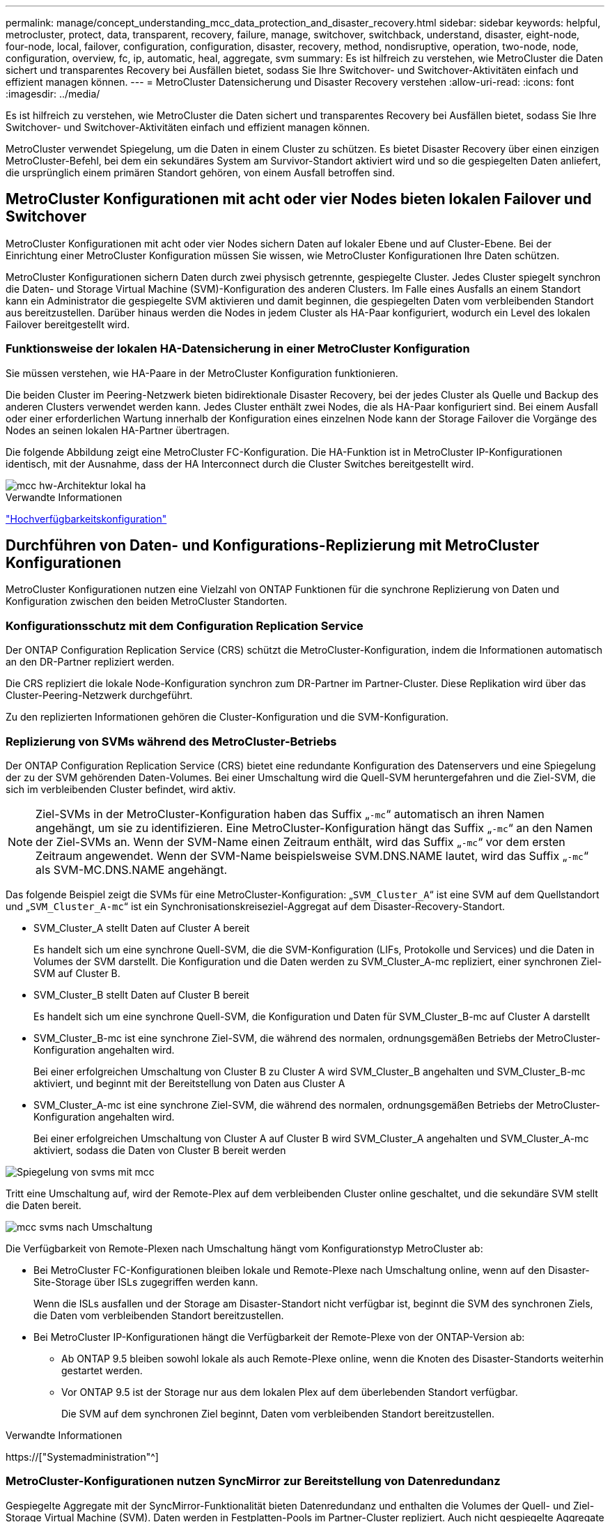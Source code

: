---
permalink: manage/concept_understanding_mcc_data_protection_and_disaster_recovery.html 
sidebar: sidebar 
keywords: helpful, metrocluster, protect, data, transparent, recovery, failure, manage, switchover, switchback, understand, disaster, eight-node, four-node, local, failover, configuration, configuration, disaster, recovery, method, nondisruptive, operation, two-node, node, configuration, overview, fc, ip, automatic, heal, aggregate, svm 
summary: Es ist hilfreich zu verstehen, wie MetroCluster die Daten sichert und transparentes Recovery bei Ausfällen bietet, sodass Sie Ihre Switchover- und Switchover-Aktivitäten einfach und effizient managen können. 
---
= MetroCluster Datensicherung und Disaster Recovery verstehen
:allow-uri-read: 
:icons: font
:imagesdir: ../media/


[role="lead"]
Es ist hilfreich zu verstehen, wie MetroCluster die Daten sichert und transparentes Recovery bei Ausfällen bietet, sodass Sie Ihre Switchover- und Switchover-Aktivitäten einfach und effizient managen können.

MetroCluster verwendet Spiegelung, um die Daten in einem Cluster zu schützen. Es bietet Disaster Recovery über einen einzigen MetroCluster-Befehl, bei dem ein sekundäres System am Survivor-Standort aktiviert wird und so die gespiegelten Daten anliefert, die ursprünglich einem primären Standort gehören, von einem Ausfall betroffen sind.



== MetroCluster Konfigurationen mit acht oder vier Nodes bieten lokalen Failover und Switchover

MetroCluster Konfigurationen mit acht oder vier Nodes sichern Daten auf lokaler Ebene und auf Cluster-Ebene. Bei der Einrichtung einer MetroCluster Konfiguration müssen Sie wissen, wie MetroCluster Konfigurationen Ihre Daten schützen.

MetroCluster Konfigurationen sichern Daten durch zwei physisch getrennte, gespiegelte Cluster. Jedes Cluster spiegelt synchron die Daten- und Storage Virtual Machine (SVM)-Konfiguration des anderen Clusters. Im Falle eines Ausfalls an einem Standort kann ein Administrator die gespiegelte SVM aktivieren und damit beginnen, die gespiegelten Daten vom verbleibenden Standort aus bereitzustellen. Darüber hinaus werden die Nodes in jedem Cluster als HA-Paar konfiguriert, wodurch ein Level des lokalen Failover bereitgestellt wird.



=== Funktionsweise der lokalen HA-Datensicherung in einer MetroCluster Konfiguration

Sie müssen verstehen, wie HA-Paare in der MetroCluster Konfiguration funktionieren.

Die beiden Cluster im Peering-Netzwerk bieten bidirektionale Disaster Recovery, bei der jedes Cluster als Quelle und Backup des anderen Clusters verwendet werden kann. Jedes Cluster enthält zwei Nodes, die als HA-Paar konfiguriert sind. Bei einem Ausfall oder einer erforderlichen Wartung innerhalb der Konfiguration eines einzelnen Node kann der Storage Failover die Vorgänge des Nodes an seinen lokalen HA-Partner übertragen.

Die folgende Abbildung zeigt eine MetroCluster FC-Konfiguration. Die HA-Funktion ist in MetroCluster IP-Konfigurationen identisch, mit der Ausnahme, dass der HA Interconnect durch die Cluster Switches bereitgestellt wird.

image::../media/mcc_hw_architecture_local_ha.gif[mcc hw-Architektur lokal ha]

.Verwandte Informationen
link:https://docs.netapp.com/us-en/ontap/high-availability/index.html["Hochverfügbarkeitskonfiguration"^]



== Durchführen von Daten- und Konfigurations-Replizierung mit MetroCluster Konfigurationen

MetroCluster Konfigurationen nutzen eine Vielzahl von ONTAP Funktionen für die synchrone Replizierung von Daten und Konfiguration zwischen den beiden MetroCluster Standorten.



=== Konfigurationsschutz mit dem Configuration Replication Service

Der ONTAP Configuration Replication Service (CRS) schützt die MetroCluster-Konfiguration, indem die Informationen automatisch an den DR-Partner repliziert werden.

Die CRS repliziert die lokale Node-Konfiguration synchron zum DR-Partner im Partner-Cluster. Diese Replikation wird über das Cluster-Peering-Netzwerk durchgeführt.

Zu den replizierten Informationen gehören die Cluster-Konfiguration und die SVM-Konfiguration.



=== Replizierung von SVMs während des MetroCluster-Betriebs

Der ONTAP Configuration Replication Service (CRS) bietet eine redundante Konfiguration des Datenservers und eine Spiegelung der zu der SVM gehörenden Daten-Volumes. Bei einer Umschaltung wird die Quell-SVM heruntergefahren und die Ziel-SVM, die sich im verbleibenden Cluster befindet, wird aktiv.


NOTE: Ziel-SVMs in der MetroCluster-Konfiguration haben das Suffix „`-mc`“ automatisch an ihren Namen angehängt, um sie zu identifizieren. Eine MetroCluster-Konfiguration hängt das Suffix „`-mc`“ an den Namen der Ziel-SVMs an. Wenn der SVM-Name einen Zeitraum enthält, wird das Suffix „`-mc`“ vor dem ersten Zeitraum angewendet. Wenn der SVM-Name beispielsweise SVM.DNS.NAME lautet, wird das Suffix „`-mc`“ als SVM-MC.DNS.NAME angehängt.

Das folgende Beispiel zeigt die SVMs für eine MetroCluster-Konfiguration: „`SVM_Cluster_A`“ ist eine SVM auf dem Quellstandort und „`SVM_Cluster_A-mc`“ ist ein Synchronisationskreiseziel-Aggregat auf dem Disaster-Recovery-Standort.

* SVM_Cluster_A stellt Daten auf Cluster A bereit
+
Es handelt sich um eine synchrone Quell-SVM, die die SVM-Konfiguration (LIFs, Protokolle und Services) und die Daten in Volumes der SVM darstellt. Die Konfiguration und die Daten werden zu SVM_Cluster_A-mc repliziert, einer synchronen Ziel-SVM auf Cluster B.

* SVM_Cluster_B stellt Daten auf Cluster B bereit
+
Es handelt sich um eine synchrone Quell-SVM, die Konfiguration und Daten für SVM_Cluster_B-mc auf Cluster A darstellt

* SVM_Cluster_B-mc ist eine synchrone Ziel-SVM, die während des normalen, ordnungsgemäßen Betriebs der MetroCluster-Konfiguration angehalten wird.
+
Bei einer erfolgreichen Umschaltung von Cluster B zu Cluster A wird SVM_Cluster_B angehalten und SVM_Cluster_B-mc aktiviert, und beginnt mit der Bereitstellung von Daten aus Cluster A

* SVM_Cluster_A-mc ist eine synchrone Ziel-SVM, die während des normalen, ordnungsgemäßen Betriebs der MetroCluster-Konfiguration angehalten wird.
+
Bei einer erfolgreichen Umschaltung von Cluster A auf Cluster B wird SVM_Cluster_A angehalten und SVM_Cluster_A-mc aktiviert, sodass die Daten von Cluster B bereit werden



image::../media/mcc_mirroring_of_svms.gif[Spiegelung von svms mit mcc]

Tritt eine Umschaltung auf, wird der Remote-Plex auf dem verbleibenden Cluster online geschaltet, und die sekundäre SVM stellt die Daten bereit.

image::../media/mcc_svms_after_switchover.gif[mcc svms nach Umschaltung]

Die Verfügbarkeit von Remote-Plexen nach Umschaltung hängt vom Konfigurationstyp MetroCluster ab:

* Bei MetroCluster FC-Konfigurationen bleiben lokale und Remote-Plexe nach Umschaltung online, wenn auf den Disaster-Site-Storage über ISLs zugegriffen werden kann.
+
Wenn die ISLs ausfallen und der Storage am Disaster-Standort nicht verfügbar ist, beginnt die SVM des synchronen Ziels, die Daten vom verbleibenden Standort bereitzustellen.

* Bei MetroCluster IP-Konfigurationen hängt die Verfügbarkeit der Remote-Plexe von der ONTAP-Version ab:
+
** Ab ONTAP 9.5 bleiben sowohl lokale als auch Remote-Plexe online, wenn die Knoten des Disaster-Standorts weiterhin gestartet werden.
** Vor ONTAP 9.5 ist der Storage nur aus dem lokalen Plex auf dem überlebenden Standort verfügbar.
+
Die SVM auf dem synchronen Ziel beginnt, Daten vom verbleibenden Standort bereitzustellen.





.Verwandte Informationen
https://["Systemadministration"^]



=== MetroCluster-Konfigurationen nutzen SyncMirror zur Bereitstellung von Datenredundanz

Gespiegelte Aggregate mit der SyncMirror-Funktionalität bieten Datenredundanz und enthalten die Volumes der Quell- und Ziel-Storage Virtual Machine (SVM). Daten werden in Festplatten-Pools im Partner-Cluster repliziert. Auch nicht gespiegelte Aggregate werden unterstützt.

In der folgenden Tabelle ist der Status (online oder offline) eines nicht gespiegelten Aggregats nach einer Umschaltung dargestellt:

|===


| Art der Umschaltung | Status 


 a| 
Ausgehandelte Umschaltung (NSO)
 a| 
Online



 a| 
Automatische ungeplante Umschaltung (AUSO)
 a| 
Online



 a| 
Ungeplante Umschaltung (USO)
 a| 
* Wenn kein Speicher verfügbar ist: Offline
* Wenn Speicher verfügbar ist: Online


|===

NOTE: Wenn sich das nicht gespiegelte Aggregat nach einer Umschaltung auf den DR-Partnerknoten befindet und ein Inter-Switch-Link-Ausfall (ISL) auftritt, kann ein lokaler Node ausfallen.

Die folgende Abbildung zeigt, wie Disk Pools zwischen den Partner-Clustern gespiegelt werden. Daten auf lokalen Plexen (in Pool0) werden auf Remote-Plexe (in Pool1) repliziert.


IMPORTANT: Bei Verwendung von hybriden Aggregaten kann es zu einer Performance-Verschlechterung kommen, nachdem ein SyncMirror Plex fehlgeschlagen ist. Dabei ist die SSD-Schicht (Solid State Disk) gefüllt.

image::../media/mcc_mirroring_of_pools.gif[mcc Spiegelung von Pools]



=== Funktionsweise von NVRAM- oder NVMEM-Cache-Spiegelung und Dynamic Mirroring in MetroCluster Konfigurationen

Der nicht-flüchtige Speicher (NVRAM oder NVMEM, je nach Plattformmodell) in den Storage Controllern wird sowohl lokal bei einem lokalen HA-Partner als auch am Remote-Standort zu einem DR-Partner (Remote Disaster Recovery) am Partnerstandort gespiegelt. Bei einem lokalen Failover oder einer Umschaltung können Daten aus diesem nicht-flüchtigen Cache beibehalten.

In einem HA-Paar, das nicht Teil einer MetroCluster Konfiguration ist, behält jeder Storage Controller zwei nicht-flüchtige Cache-Partitionen bei: Eine für sich und eine für seinen HA-Partner.

Der nicht-flüchtige Cache eines jeden Storage-Controllers ist in eine MetroCluster-Konfiguration mit vier Nodes unterteilt. In einer MetroCluster-Konfiguration mit zwei Nodes werden die HA-Partnerpartition und die DR-Zusatzpartition nicht verwendet, da die Storage Controller nicht als HA-Paar konfiguriert sind.

|===


2+| Nicht-flüchtige Caches für einen Storage Controller 


| In einer MetroCluster-Konfiguration | In einem nicht-MetroCluster HA-Paar 


 a| 
image:../media/mcc_nvram_quartering.gif[""]
 a| 
image:../media/mcc_nvram_split_in_non_mcc_ha_pair.gif[""]

|===
Die nicht-flüchtigen Caches speichern folgenden Inhalt:

* Die lokale Partition enthält Daten, die der Speicher-Controller noch nicht auf die Festplatte geschrieben hat.
* Die HA-Partnerpartition ist eine Kopie des lokalen Caches des HA-Partners des Storage Controllers.
+
In einer MetroCluster Konfiguration mit zwei Nodes gibt es keine HA-Partnerpartition, da die Storage Controller nicht als HA-Paar konfiguriert sind.

* Die DR-Partnerpartition enthält eine Kopie des lokalen Caches des DR-Partners des Storage Controllers.
+
Der DR-Partner ist ein Knoten im Partner-Cluster, der mit dem lokalen Knoten gepaart wird.

* Die zusätzliche DR-Partnerpartition enthält eine Kopie des lokalen Caches des DR-Hilfspartners des Storage-Controllers.
+
Der DR-Hilfspartner ist der HA-Partner des DR-Partners des lokalen Knotens. Dieser Cache ist erforderlich, wenn ein HA-Takeover vorliegt (entweder wenn die Konfiguration im normalen Betrieb oder nach einer MetroCluster-Umschaltung).

+
In einer MetroCluster Konfiguration mit zwei Nodes gibt es keine zusätzliche DR-Partnerpartition, da die Storage Controller nicht als HA-Paar konfiguriert sind.



Beispielsweise wird der lokale Cache eines Node (Node_A_1) sowohl lokal als auch Remote an den MetroCluster Standorten gespiegelt. Die folgende Abbildung zeigt, dass der lokale Cache von Node_A_1 für den HA-Partner (Node_A_2) und DR-Partner (Node_B_1) gespiegelt wird:

image::../media/mcc_nvram_mirroring_example.gif[Beispiel: mcc nvram Mirroring]



==== Dynamische Spiegelung im Falle einer lokalen HA-Übernahme

Wenn eine lokale HA-Übernahme in einer MetroCluster Konfiguration mit vier Nodes stattfindet, kann der übernnahmene Node nicht mehr als Spiegelung für seinen DR-Partner fungieren. Damit die DR-Spiegelung fortgesetzt werden kann, wechselt die Spiegelung automatisch zum DR-Hilfspartner. Nach erfolgreicher Rückgabe wird die Spiegelung automatisch an den DR-Partner zurückgeführt.

Beispiel: Node_B_1 schlägt fehl und wird von Node_B_2 übernommen. Der lokale Cache von Node_A_1 kann nicht mehr auf Node_B_1 gespiegelt werden. Die Spiegelung wechselt zum DR-Hilfspartner Node_B_2.

image::../media/mcc_nvram_mirroring_example_dynamic_dr_aux.gif[mcc nvram Mirroring Beispiel Dynamic dr AUX]



== Arten von Disaster- und Recovery-Methoden

Sie müssen mit verschiedenen Arten von Ausfällen und Katastrophen vertraut sein, damit Sie die MetroCluster Konfiguration entsprechend nutzen können.

* Single-Node-Ausfall
+
Eine einzelne Komponente im lokalen HA-Paar fällt aus.

+
In einer MetroCluster-Konfiguration mit vier Nodes kann dieser Ausfall je nach ausgefallener Komponente zu einer automatischen oder ausgehandelten Übernahme des beeinträchtigten Knotens führen. Datenwiederherstellung wird in beschrieben link:https://docs.netapp.com/us-en/ontap/high-availability/index.html["Paarverwaltung mit hoher Verfügbarkeit"^] .

+
In einer MetroCluster-Konfiguration mit zwei Nodes führt dieser Ausfall zu einer automatischen ungeplanten Umschaltung (AUSO).

* Site-weiter Controller-Ausfall
+
Alle Controller-Module werden an einem Standort aufgrund eines Stromausfalls, des Austauschs von Geräten oder eines Notfalls ausfallen. Normalerweise können MetroCluster-Konfigurationen Ausfälle und Ausfälle nicht unterscheiden. Witness-Software wie die MetroCluster Tiebreaker Software kann jedoch zwischen ihnen unterscheiden. Ein standortweiter Controller-Ausfall kann zu einem automatischen Switchover führen, wenn Inter-Switch Link (ISL)-Links und -Switches verfügbar sind und der Storage zugänglich ist.

+
link:https://docs.netapp.com/us-en/ontap/high-availability/index.html["Paarverwaltung mit hoher Verfügbarkeit"^] Hat weitere Informationen zur Wiederherstellung nach standortweiten Controller-Ausfällen, die keine Controller-Ausfälle umfassen, sowie Fehlern, die einen oder mehrere Controller umfassen.

* ISL-Fehler
+
Die Verbindungen zwischen den Sites schlagen fehl. Die MetroCluster-Konfiguration hat keine Aktion. Jeder Node stellt weiterhin Daten normal bereit. Die Spiegelungen werden jedoch nicht auf die entsprechenden Disaster Recovery-Standorte geschrieben, da der Zugriff auf sie verloren geht.

* Mehrere sequenzielle Ausfälle
+
Mehrere Komponenten schlagen nacheinander fehl. Ein Controller-Modul, ein Switch Fabric und ein Shelf versagen beispielsweise in einer Sequenz und führen zu einem Storage Failover, Fabric-Redundanz und einem SyncMirror-System, das sequenziell gegen Ausfallzeiten und Datenverlust schützt.



In der folgenden Tabelle sind die Fehlertypen und der entsprechende Disaster Recovery-Mechanismus (DR) und Wiederherstellungsmethode aufgeführt:


NOTE: AUSO (automatische ungeplante Umschaltung) wird in MetroCluster IP-Konfigurationen nicht unterstützt.

|===


.2+| Fehlertyp 2+| DR-Mechanismus 2+| Zusammenfassung der Wiederherstellungsmethode 


| Konfiguration mit vier Nodes | Konfiguration mit zwei Nodes | Konfiguration mit vier Nodes | Konfiguration mit zwei Nodes 


| Single-Node-Ausfall | Lokaler HA-Failover | AUSO | Ist nicht erforderlich, wenn automatisches Failover und Giveback aktiviert ist. | Nach dem Wiederherstellen des Node erfolgt die manuelle Reparatur und wechseln mit dem zurück `metrocluster heal -phase aggregates`, `metrocluster heal -phase root-aggregates`, und `metrocluster switchback` Diese Befehle sind erforderlich. HINWEIS: Der `metrocluster heal` Befehle sind für MetroCluster IP Konfigurationen mit ONTAP 9.5 oder höher nicht erforderlich. 


| Standortausfall 2+| MetroCluster Umschaltung 2.3+| Nach dem Wiederherstellen des Node erfolgt die manuelle Reparatur und wechseln mit dem zurück `metrocluster healing` Und `metrocluster switchback` Diese Befehle sind erforderlich. Der `metrocluster heal` Bei MetroCluster IP-Konfigurationen, auf denen ONTAP 9.5 ausgeführt wird, sind keine Befehle erforderlich. 


| Site-weiter Controller-Ausfall | AUSO nur, wenn der Storage am Disaster-Site zugänglich ist. | AUSO (wie bei Ausfall eines einzelnen Nodes) 


| Mehrere sequenzielle Ausfälle | Lokales HA-Failover, gefolgt von MetroCluster-erzwungener Umschaltung mit dem MetroCluster Switchover-Forced-on-Disaster-Befehl. HINWEIS: Je nach ausgefallener Komponente ist eine erzwungene Umschaltung möglicherweise nicht erforderlich. | MetroCluster erzwungene Umschaltung mit dem `metrocluster switchover -forced-on-disaster` Befehl. 


| ISL-Fehler 2+| Kein MetroCluster-Switchover: Die beiden Cluster stellen unabhängig voneinander ihre Daten bereit 2+| Nicht erforderlich für diese Art von Fehler. Nach dem Wiederherstellen der Verbindung wird der Speicher automatisch neu synchronisiert. 
|===


== Unterbrechungsfreiem Betrieb dank MetroCluster Konfiguration mit acht oder vier Nodes

Im Fall eines Problems, das auf einen einzelnen Knoten beschränkt ist, sorgt ein Failover und die Rückgabe innerhalb des lokalen HA-Paars für einen unterbrechungsfreien Betrieb. In diesem Fall erfordert die MetroCluster Konfiguration keine Umschaltung auf den Remote-Standort.

Da die MetroCluster Konfiguration mit acht oder vier Nodes aus einem oder mehreren HA-Paaren an jedem Standort besteht, kann jeder Standort lokalen Ausfällen standhalten und einen unterbrechungsfreien Betrieb durchführen, ohne dass ein Switchover zum Partnerstandort erforderlich ist. Der Betrieb des HA-Paars ist derselbe wie für HA-Paare in anderen Konfigurationen als MetroCluster.

Bei MetroCluster Konfigurationen mit vier oder acht Nodes können Node-Ausfälle aufgrund von Panic-Meldungen oder Stromausfällen zu einem automatischen Switchover führen.

link:https://docs.netapp.com/us-en/ontap/high-availability/index.html["Paarverwaltung mit hoher Verfügbarkeit"^]

Falls nach einem lokalen Failover ein zweiter Ausfall auftritt, sorgt das MetroCluster Switchover-Ereignis für einen unterbrechungsfreien Betrieb. Ähnlich sieht es nach einem Switchover bei einem zweiten Ausfall in einem der verbleibenden Nodes aus, so dass ein lokales Failover-Ereignis einen unterbrechungsfreien Betrieb ermöglicht. In diesem Fall stellt der noch funktionsfähige Node die Daten der anderen drei Nodes in der DR-Gruppe bereit.



=== Umschaltung und zurückwechseln während MetroCluster Transition

Der MetroCluster FC-to-IP Umstieg erfordert zusätzliche MetroCluster IP Nodes und IP Switches zu einer vorhandenen MetroCluster FC-Konfiguration. Anschließend werden die MetroCluster FC Nodes ausgemustert. Je nach Phase des Übergangs verwenden die MetroCluster Switchover-, Healing- und Switchback-Vorgänge unterschiedliche Workflows.

Siehe http://["Umschaltung, Healing und Switchback-Betrieb während des Übergangs"^].



=== Konsequenzen des lokalen Failover nach Switchover

Wenn eine MetroCluster-Umschaltung stattfindet und ein Problem am verbleibenden Standort auftritt, kann ein lokaler Failover einen kontinuierlichen, unterbrechungsfreien Betrieb ermöglichen. Das System ist jedoch gefährdet, da sich dieses nicht mehr in einer redundanten Konfiguration befindet.

Falls nach einer Umschaltung ein lokaler Failover erfolgt, stellt ein einzelner Controller die Daten aller Storage-Systeme in der MetroCluster Konfiguration bereit. Dadurch können Ressourcenprobleme auftreten und sind anfällig für zusätzliche Ausfälle.



== Durchführen einer MetroCluster Konfiguration mit zwei Nodes für einen unterbrechungsfreien Betrieb

Falls an einem der beiden Standorte aufgrund eines Panikzustands Probleme auftreten, ermöglicht die MetroCluster-Umschaltung einen kontinuierlichen unterbrechungsfreien Betrieb. Wenn ein Stromausfall sowohl den Node als auch den Storage beeinträchtigt, ist die Umschaltung nicht automatisch und es kommt zu einer Unterbrechung, bis der `metrocluster switchover` Befehl wird ausgegeben.

Da jeder Storage gespiegelt wird, kann ein Switchvorgang verwendet werden, so dass er bei einem Standortausfall eine unterbrechungsfreie Ausfallsicherheit bietet, ähnlich wie bei einem Storage Failover in einem HA-Paar bei einem Node-Ausfall.

Bei Konfigurationen mit zwei Nodes werden dieselben Ereignisse, die einen automatischen Storage Failover in einem HA-Paar auslösen, eine automatische ungeplante Umschaltung (AUSO) auslösen. Das bedeutet, dass eine MetroCluster Konfiguration mit zwei Nodes denselben Schutz bietet wie ein HA-Paar.

.Verwandte Informationen
link:concept_understanding_mcc_data_protection_and_disaster_recovery.html["Automatisches, ungeplantes Switchover in MetroCluster FC-Konfigurationen"]



== Überblick über den Switchover-Prozess

Die Umschaltung auf MetroCluster ermöglicht den sofortigen Wiederaufnahme von Services nach einem Ausfall, indem der Storage und der Client-Zugriff vom Quellcluster zum Remote-Standort verschoben werden. Sie müssen sich darüber im Klaren sein, welche Änderungen zu erwarten sind und welche Aktionen bei einem Switchover ausgeführt werden müssen.

Während eines Umschaltvorgangs führt das System folgende Aktionen durch:

* Das Eigentum an den Festplatten, die zum Disaster-Site gehören, wird zum Disaster-Recovery-Partner (DR) geändert.
+
Dies ähnelt dem Fall eines lokalen Failover in einem Hochverfügbarkeitspaar (HA-Paar), bei dem das Eigentum an den zum Partner gehörenden Festplatten in einem gesunden Partner geändert wird.

* Die verbleibenden Plexe, die sich auf dem verbleibenden Standort befinden, doch zu den Knoten im Disaster-Cluster gehören, werden auf dem Cluster am verbleibenden Standort online geschaltet.
* Die zum Disaster-Standort gehörende SVM-Storage-Maschine (Sync-Source Storage Virtual Machine) wird nur während einer ausgehandelten Umschaltung heruntergefahren.
+

NOTE: Dies ist nur auf eine ausgehandelte Umschaltung anwendbar.

* Die SVM des synchronen Ziels, die zum Disaster-Standort gehört, wird aufgerufen.


Während der Umstellung werden die Root-Aggregate des DR-Partners nicht online gestellt.

Der `metrocluster switchover` Command Switches über die Nodes in allen DR-Gruppen in der MetroCluster Konfiguration. In einer MetroCluster Konfiguration mit acht Nodes wechselt sie beispielsweise über die Nodes in beiden DR-Gruppen.

Wenn ein Wechsel ausschließlich für Services zum Remote-Standort erfolgt, sollte eine ausgehandelte Umschaltung ohne Fencing des Standorts durchgeführt werden. Falls Storage oder Geräte unzuverlässig sind, sollten Sie den Disaster-Standort einschiebern und anschließend eine ungeplante Umschaltung durchführen. Fechten verhindert RAID-Rekonstruktionen beim Einschalten der Festplatten mit gestaffelter Weise.


NOTE: Dieses Verfahren sollte nur verwendet werden, wenn der andere Standort stabil ist und nicht offline gebracht werden soll.



=== Verfügbarkeit von Befehlen während der Umschaltung

Die folgende Tabelle zeigt die Verfügbarkeit von Befehlen während der Umschaltung:

|===


| Befehl | Gesteigerte 


 a| 
`storage aggregate create`
 a| 
Sie können ein Aggregat erstellen:

* Ist er im Besitz eines Node, der Teil des verbleibenden Clusters ist


Sie können kein Aggregat erstellen:

* Für einen Node am Disaster-Site
* Für einen Node, der Teil des verbleibenden Clusters ist




 a| 
`storage aggregate delete`
 a| 
Sie können ein Datenaggregat löschen.



 a| 
`storage aggregate mirror`
 a| 
Sie können einen Plex für ein nicht gespiegeltes Aggregat erstellen.



 a| 
`storage aggregate plex delete`
 a| 
Sie können einen Plex für ein gespiegeltes Aggregat löschen.



 a| 
`vserver create`
 a| 
Sie können eine SVM erstellen:

* Befindet sich das Root-Volume in einem Datenaggregat, das dem verbleibenden Cluster gehört


Sie können keine SVM erstellen:

* Befindet sich das Root-Volume in einem Datenaggregat im Eigentum des Disaster-Site-Clusters




 a| 
`vserver delete`
 a| 
Sie können SVMs mit Synchronisations- und synchronen Zielen löschen.



 a| 
`network interface create -lif`
 a| 
Sie können eine Daten-SVM-LIF sowohl für Sync-Source- als auch für Sync-Destination-SVMs erstellen.



 a| 
`network interface delete -lif`
 a| 
Sie können eine Daten-SVM-LIF sowohl für Sync-Source- als auch für Sync-Destination-SVMs löschen.



 a| 
`volume create`
 a| 
Sie können ein Volume sowohl für synchrone als auch für synchrone SVMs erstellen.

* Bei einer synchronen SVM muss sich das Volume in einem Datenaggregat befinden, das dem verbleibenden Cluster gehört
* Bei einer synchronen Ziel-SVM muss sich das Volume in einem Datenaggregat befinden, das dem Disaster-Site-Cluster gehört




 a| 
`volume delete`
 a| 
Sie können ein Volume sowohl für synchrone als auch für synchrone SVMs löschen.



 a| 
`volume move`
 a| 
Sie können ein Volume sowohl für synchrone als auch für synchrone SVMs verschieben.

* Bei einer SVM mit synchroner Quelle muss das noch funktionsfähige Cluster das Zielaggregat sein
* Bei einer SVM mit synchronem Ziel muss das Ziel-Aggregat im Disaster-Site-Cluster vorhanden sein




 a| 
`snapmirror break`
 a| 
Sie können eine SnapMirror Beziehung zwischen einem Quell- und Zielendpunkt einer Datensicherungsspiegelung unterbrechen.

|===


=== Unterschiede bei der Umschaltung zwischen MetroCluster FC- und IP-Konfigurationen

In MetroCluster IP Konfigurationen ist der Zugriff auf die Remote-Festplatten über die Nodes des Remote-DR-Partners als iSCSI-Ziele möglich. Wenn die Remote-Nodes bei einem Switchover heruntergefahren werden, ist der Zugriff auf die Remote-Festplatten nicht möglich. Dies führt zu Unterschieden bei den MetroCluster FC-Konfigurationen:

* Gespiegelte Aggregate, die im Besitz des lokalen Clusters sind, werden herabgestuft.
* Gespiegelte Aggregate, die vom Remote-Cluster umgeschaltet wurden, werden herabgestuft.



NOTE: Wenn nicht gespiegelte Aggregate in einer MetroCluster IP-Konfiguration unterstützt werden, kann nicht auf die nicht gespiegelten Aggregate zugegriffen werden, die nicht vom Remote-Cluster umgeschaltet sind.



=== Änderungen am Festplattenbesitz während HA Takeover und MetroCluster Switchover in einer MetroCluster Konfiguration mit vier Nodes

Die Eigentumsrechte an Festplatten ändern sich vorübergehend automatisch während der Hochverfügbarkeit und im MetroCluster-Betrieb. Es ist hilfreich zu wissen, wie das System den Knoten verfolgt, der welche Platten besitzt.

In ONTAP wird die eindeutige System-ID eines Controller-Moduls (bezogen auf die NVRAM-Karte oder NVMEM-Platine eines Node) verwendet, um zu ermitteln, welcher Node auf einer bestimmten Festplatte besitzt. Je nach HA- oder DR-Status des Systems kann sich das Eigentum an der Festplatte vorübergehend ändern. Wenn sich das Eigentum aufgrund einer HA Übernahme oder einer DR-Umschaltung ändert, zeichnet das System auf, welcher Node der ursprüngliche (sogenannte „`Home`“) Eigentümer der Festplatte ist, sodass das System nach HA Giveback oder DR-Switchback die Eigentümerschaft zurückgeben kann. Das System verwendet die folgenden Felder, um den Festplattenbesitzer nachzuverfolgen:

* Eigentümer
* Hausbesitzer
* DR Home Inhaber


Bei der MetroCluster Konfiguration kann ein Node im Falle einer Umschaltung das Eigentum eines Aggregats übernehmen, das ursprünglich Nodes im Partner-Cluster gehörte. Solche Aggregate werden als Cluster-fremde Aggregate bezeichnet. Das Alleinstellungsmerkmal eines Cluster-fremden Aggregats besteht darin, dass es sich um ein Aggregat handelt, das derzeit dem Cluster nicht bekannt ist. Mithilfe des Felds „DR Home Owner“ wird also gezeigt, dass es sich um einen Node vom Partner-Cluster befindet. Wenn ein herkömmliches Aggregat innerhalb eines HA-Paars identifiziert wird, werden die Werte für Eigentümer und Home-Eigentümer unterschiedlich sein. Die Werte für Eigentümer und Home-Eigentümer sind jedoch für ein Cluster-fremdes Aggregat identisch. Sie können daher durch den Wert des DR-Home-Inhabers ein Cluster-fremdes Aggregat identifizieren.

Wenn sich der Zustand des Systems ändert, ändern sich die Werte der Felder, wie in der folgenden Tabelle dargestellt:

|===


.2+| Feld 4+| Wert während... 


| Normaler Betrieb | Lokale HA-Übernahme | MetroCluster Umschaltung | Übernahme während Switchover 


 a| 
Eigentümer
 a| 
ID des Node, der Zugriff auf die Festplatte hat.
 a| 
ID des HA-Partners, der vorübergehend auf die Festplatte zugreifen kann.
 a| 
ID des DR-Partners, der vorübergehend auf die Festplatte zugreifen kann.
 a| 
ID des DR-Hilfspartners, der vorübergehend Zugriff auf die Festplatte hat.



 a| 
Hausbesitzer
 a| 
ID des ursprünglichen Eigentümers der Festplatte innerhalb des HA-Paars.
 a| 
ID des ursprünglichen Eigentümers der Festplatte innerhalb des HA-Paars.
 a| 
ID des DR-Partners, der während der Umschaltung der Home Owner im HA-Paar ist.
 a| 
ID des DR-Partners, der während der Umschaltung der Home Owner im HA-Paar ist.



 a| 
DR Home Inhaber
 a| 
Leer
 a| 
Leer
 a| 
ID des ursprünglichen Besitzers der Festplatte innerhalb der MetroCluster-Konfiguration.
 a| 
ID des ursprünglichen Besitzers der Festplatte innerhalb der MetroCluster-Konfiguration.

|===
Die folgende Abbildung und Tabelle zeigen ein Beispiel für Änderungen des Eigentumsrechte bei einer Platte im Disk-Pool1 von Node_A_1, die sich physisch in Cluster_B befindet

image::../media/mcc_disk_ownership.gif[mcc DISK Eigenverantwortung]

|===


| Der Status der MetroCluster | Eigentümer | Hausbesitzer | DR Home Inhaber | Hinweise 


 a| 
Normal, wenn alle Nodes voll funktionsfähig sind.
 a| 
Node_A_1
 a| 
Node_A_1
 a| 
Keine Angabe
 a| 



 a| 
Durch lokale HA-Übernahme hat Node_A_2 Festplatten übernommen, die zu seinem HA Partner Node_A_1 gehören.
 a| 
Node_A_2
 a| 
Node_A_1
 a| 
Keine Angabe
 a| 



 a| 
DR-Umschaltung, Node_B_1 hat Festplatten übernommen und gehört zum DR-Partner Node_A_1.
 a| 
Knoten_B_1
 a| 
Knoten_B_1
 a| 
Node_A_1
 a| 
Die ursprüngliche ID des Home-Knotens wird in das Feld „DR Home-Eigentümer“ verschoben. Nach dem Wechsel zum Aggregat oder der Reparatur kehrt das Eigentum zurück zu Node_A_1.



 a| 
Bei DR-Umschaltung und lokalem HA-Takeover (doppelter Ausfall) hat Node_B_2 Festplatten übernommen, die zum HA Node_B_1 gehören.
 a| 
Knoten_B_2
 a| 
Knoten_B_1
 a| 
Node_A_1
 a| 
Nach dem Giveback geht die Eigentümerschaft zurück auf Node_B_1. Nach dem Umkehren oder Healing geht das Eigentum zurück zu Node_A_1.



 a| 
Nach dem HA-Giveback und dem DR-Wechsel waren alle Nodes voll funktionsfähig.
 a| 
Node_A_1
 a| 
Node_A_1
 a| 
Keine Angabe
 a| 

|===


=== Überlegungen bei der Verwendung von nicht gespiegelten Aggregaten

Wenn Ihre Konfiguration nicht gespiegelte Aggregate umfasst, müssen potenzielle Zugriffsprobleme nach dem Switchover berücksichtigt werden.



==== Überlegungen für nicht gespiegelte Aggregate bei Wartungsarbeiten, die einen Stromausfall erfordern

Wenn Sie aus Wartungsgründen eine Umschaltung durchführen möchten, die ein standortweites Herunterfahren erfordert, sollten Sie zuerst alle nicht gespiegelten Aggregate des Disaster-Standorts manuell offline schalten.

Ist dies nicht der Fall, können Nodes am verbleibenden Standort aufgrund einer „Panik mit mehreren Festplatten“ ausfallen. Wenn Switched-over-nicht gespiegelte Aggregate offline geschaltet werden oder aufgrund des Verlusts der Verbindung zum Storage am DR-Standort aufgrund des Stromausfalls oder des Verlusts von ISLs fehlen.



==== Überlegungen für nicht gespiegelte Aggregate und hierarchische Namespaces

Wenn Sie hierarchische Namespaces verwenden, sollten Sie den Verbindungspfad so konfigurieren, dass alle Volumes in diesem Pfad sich entweder nur auf gespiegelten Aggregaten oder nur auf nicht gespiegelten Aggregaten befinden. Wenn Sie eine Kombination aus nicht gespiegelten und gespiegelten Aggregaten im Verbindungspfad konfigurieren, ist möglicherweise nach der Umschaltung der Zugriff auf nicht gespiegelte Aggregate verhindert.



==== Überlegungen für nicht gespiegelte Aggregate und CRS-Metadaten-Volume und Root-Volumes der Daten-SVM

Der Configuration Replication Service (CRS) Metadaten-Volume und Daten-SVM-Root-Volumes müssen sich in einem gespiegelten Aggregat befinden. Sie können diese Volumes nicht in ein nicht gespiegeltes Aggregat verschieben. Wenn sie sich auf einem nicht gespiegelten Aggregat befinden, sind über Switchover und Switchback-Vorgänge verhandelt es Vetos. Der `metrocluster check` Befehl gibt eine Warnung aus, wenn dies der Fall ist.



==== Überlegungen für nicht gespiegelte Aggregate und SVMs

SVMs sollten nur auf gespiegelten Aggregaten oder nur auf nicht gespiegelten Aggregaten konfiguriert werden. Beim Konfigurieren einer Kombination aus nicht gespiegelten und gespiegelten Aggregaten kann ein Switchover von mehr als 120 Sekunden durchgeführt werden. So kann ein Datenausfall auftreten, wenn die nicht gespiegelten Aggregate nicht online geschaltet werden.



==== Überlegungen für nicht gespiegelte Aggregate und SAN

Eine LUN sollte sich nicht auf einem nicht gespiegelten Aggregat befinden. Das Konfigurieren einer LUN auf einem nicht gespiegelten Aggregat kann zu einem Switchover von mehr als 120 Sekunden bei einem Ausfall der Daten führen.



=== Automatisches, ungeplantes Switchover in MetroCluster FC-Konfigurationen

In MetroCluster FC-Konfigurationen können bestimmte Szenarien eine automatische, ungeplante Umschaltung (AUSO) auslösen, falls ein standortweiter Controller-Ausfall auftritt. So ist ein unterbrechungsfreier Betrieb möglich. AUSO kann auf Wunsch deaktiviert werden.


NOTE: Die automatische ungeplante Umschaltung wird in MetroCluster IP-Konfigurationen nicht unterstützt.

In einer MetroCluster FC-Konfiguration kann eine AUSO ausgelöst werden, wenn alle Nodes an einem Standort aus den folgenden Gründen ausgefallen sind:

* Schalten Sie aus
* Stromausfall
* Panik



NOTE: In einer MetroCluster FC-Konfiguration mit acht Nodes können Sie eine Option zum Auslösen eines AUSO einstellen, wenn beide Nodes eines HA-Paars ausfallen.

Da in einer MetroCluster-Konfiguration mit zwei Nodes kein lokaler HA Failover verfügbar ist, führt das System einen AUSO aus, um einen Fortsetzung des Betriebs nach einem Controller-Ausfall zu ermöglichen. Diese Funktionalität ähnelt der HA-Takeover-Fähigkeit in einem HA-Paar. In einer MetroCluster-Konfiguration mit zwei Knoten kann eine AUSO in den folgenden Szenarien ausgelöst werden:

* Node wird heruntergefahren
* Stromausfall des Node
* Node-Panic
* Neubooten des Node


Wenn ein AUSO auftritt, wird der Festplattenbesitzer für die Pool0- und Pool1-Festplatten des gestörten Knotens auf den Disaster Recovery-Partner (DR) umgestellt. Durch diese Änderung im Eigentumsrecht wird verhindert, dass die Aggregate nach der Umschaltung in einen eingeschränkten Zustand versetzt werden.

Nach der automatischen Umschaltung müssen Sie die Healing- und Switchback-Vorgänge manuell durchführen, um den Controller wieder in den normalen Betrieb zu bringen.



==== Hardwareunterstützte AUSO-Systeme in MetroCluster-Konfigurationen mit zwei Nodes

In einer MetroCluster-Konfiguration mit zwei Nodes überwacht der Service-Prozessor (SP) des Controller-Moduls die Konfiguration. In manchen Fällen kann der SP einen Fehler schneller erkennen als die ONTAP Software. In diesem Fall löst der SP AUSO aus. Diese Funktion wird automatisch aktiviert.

Der SP sendet und empfängt SNMP-Datenverkehr an und von seinem DR-Partner, um seinen Zustand zu überwachen.



==== Ändern der AUSO-Einstellung in MetroCluster FC-Konfigurationen

AUSO ist standardmäßig auf „auso-on-Cluster-Disaster“ eingestellt. Der Status kann im angezeigt werden `metrocluster show` Befehl.


NOTE: Die AUSO-Einstellung gilt nicht für MetroCluster-IP-Konfigurationen.

Sie können AUSO mit dem deaktivieren `metrocluster modify -auto-switchover-failure-domain auto-disabled` Befehl. Dieser Befehl verhindert das Auslösen von AUSO bei einem DR-standortweiten Controller-Ausfall. Sie sollte auf beiden Seiten ausgeführt werden, wenn Sie AUSO auf beiden Seiten deaktivieren möchten.

AUSO kann mit dem wieder aktiviert werden `metrocluster modify -auto-switchover-failure-domain auso-on-cluster-disaster` Befehl.

AUSO kann auch auf „`auso-on-dr-Group-Disaster`“ eingestellt werden. Dieser Befehl Advance Level löst AUSO bei HA Failover an einem Standort aus. Es sollte auf beiden Seiten mit dem laufen `metrocluster modify -auto-switchover-failure-domain auso-on-dr-group-disaster` Befehl.



==== Die AUSO-Einstellung während der Umschaltung

Bei einer Umschaltung wird die AUSO-Einstellung intern deaktiviert, da ein Standort nicht automatisch umgeschaltet werden kann, wenn ein Standort umgeschaltet wird.



==== Wiederherstellung von AUSO

Zur Wiederherstellung nach einer AUSO führen Sie dieselben Schritte aus wie bei einer geplanten Umschaltung.

link:task_perform_switchover_for_tests_or_maintenance.html["Umschaltung für Tests oder Wartung"]



=== Mediator-gestützte automatische, ungeplante Umschaltung in MetroCluster IP-Konfigurationen

In MetroCluster IP-Konfigurationen kann das System mit dem ONTAP Mediator Fehler erkennen und eine Mediator-gestützte automatische ungeplante Umschaltung (MAUSO) durchführen.

Ab ONTAP 9.13.1 ist der Standardwert für den AUSO-Status in einer MetroCluster IP-Konfiguration auf „auso-on-dr-Group“ gesetzt. Bei ONTAP 9.12.1 und älteren Versionen ist der Standardwert „auso-on-Cluster-Disaster“. In einer MetroCluster IP-Konfiguration mit acht Nodes löst diese Option einen AUSO aus, wenn beide Nodes eines HA-Paars ausfallen.

Sie können die AUSO-Domäne mit der in die Domäne „auso-on-Cluster-Disaster“ ändern `metrocluster modify -auto-switchover-failure-domain auso-on-cluster-disaster` Befehl.


NOTE: MAUSO wird in MetroCluster FC-Konfigurationen nicht unterstützt.

Der ONTAP Mediator stellt Mailbox-LUNs für die MetroCluster IP-Knoten bereit. Diese LUNs befinden sich in Zusammenarbeit mit dem ONTAP Mediator, der physisch von den MetroCluster-Sites getrennt auf einem Linux-Host ausgeführt wird.

Die MetroCluster-Knoten verwenden die Postfachinformationen, um zu ermitteln, ob ein MAUSO erforderlich ist. MAUSO wird nicht initiiert, wenn der nicht-flüchtige Speicher (NVRAM oder NVMEM, je nach Plattformmodell) in den Storage-Controllern nicht zum Remote Disaster Recovery-Partner am Partnerstandort gespiegelt wird



== Was geschieht während der Reparatur (MetroCluster FC-Konfigurationen)?

Bei der Reparatur von MetroCluster FC-Konfigurationen erfolgt die Resynchronisierung der gespiegelten Aggregate in einem phasenweisen Prozess, der die Nodes am reparierten Disaster Site für einen Switchback vorbereitet. Hierbei handelt es sich um ein geplantes Ereignis, wodurch Sie alle Schritte vollständig kontrollieren können, um die Ausfallzeiten zu minimieren. Die Reparatur ist ein zweistufiger Prozess, der im Storage- und im Controller-Bereich stattfindet.



=== Reparatur von Daten-Aggregaten

Nachdem das Problem am Disaster-Standort gelöst ist, starten Sie die Storage-Heilungsphase:

. Überprüft, ob alle Nodes am verbleibenden Standort betriebsbereit sind.
. Ändert den Besitz aller Pool-0-Festplatten am Disaster-Site, einschließlich Root-Aggregaten.


Während dieser Phase der Fehlerbehebung werden gespiegelte Aggregate vom RAID-Subsystem resynchronisiert, und das WAFL-Subsystem gibt die nvsave Dateien der gespiegelten Aggregate wieder, bei denen zum Zeitpunkt der Umschaltung ein Pool 1 Plex ausfällt.

Wenn einige Komponenten des Quell-Storage ausgefallen sind, meldet der Befehl die Fehler auf den entsprechenden Ebenen: Storage, Sanown oder RAID.

Wenn keine Fehler gemeldet werden, werden die Aggregate erfolgreich neu synchronisiert. Dieser Vorgang kann manchmal Stunden dauern.

link:../manage/task_verifiy_that_your_system_is_ready_for_a_switchover.html["Reparieren der Konfiguration"]



=== Fehlerbehebung im Root-Aggregat

Nach der Synchronisation der Aggregate starten Sie die Controller-Heilungsphase, indem Sie die CFO-Aggregate und Root-Aggregate an ihre jeweiligen DR-Partner geben.

link:../manage/task_verifiy_that_your_system_is_ready_for_a_switchover.html["Reparieren der Konfiguration"]



== Was geschieht während der Reparatur (MetroCluster IP-Konfigurationen)?

Bei der Reparatur in MetroCluster IP-Konfigurationen erfolgt die Resynchronisierung der gespiegelten Aggregate in einem phasenweisen Prozess, der die Nodes am reparierten Disaster-Standort auf den Wechsel zurück vorbereitet. Hierbei handelt es sich um ein geplantes Ereignis, wodurch Sie alle Schritte vollständig kontrollieren können, um die Ausfallzeiten zu minimieren. Die Reparatur ist ein zweistufiger Prozess, der im Storage- und im Controller-Bereich stattfindet.



=== Unterschiede zu MetroCluster FC-Konfigurationen

In MetroCluster IP-Konfigurationen müssen Sie die Nodes im Disaster-Site-Cluster booten, bevor der Heilvorgang durchgeführt wird.

Die Nodes am Disaster-Site-Cluster müssen ausgeführt werden, damit bei der erneuten Synchronisierung von Aggregaten auf die Remote-iSCSI-Festplatten zugegriffen werden kann.

Wenn die Nodes des Disaster-Standortes nicht ausgeführt werden, schlägt der Heilvorgang fehl, da der Disaster-Node die erforderlichen Änderungen an den Festplatteneigentum nicht ausführen kann.



=== Reparatur von Daten-Aggregaten

Nachdem das Problem am Disaster-Standort gelöst ist, starten Sie die Storage-Heilungsphase:

. Überprüft, ob alle Nodes am verbleibenden Standort betriebsbereit sind.
. Ändert den Besitz aller Pool-0-Festplatten am Disaster-Site, einschließlich Root-Aggregaten.


Während dieser Phase der Fehlerbehebung werden gespiegelte Aggregate vom RAID-Subsystem resynchronisiert, und das WAFL-Subsystem gibt die nvsave Dateien der gespiegelten Aggregate wieder, bei denen zum Zeitpunkt der Umschaltung ein Pool 1 Plex ausfällt.

Wenn einige Komponenten des Quell-Storage ausgefallen sind, meldet der Befehl die Fehler auf den entsprechenden Ebenen: Storage, Sanown oder RAID.

Wenn keine Fehler gemeldet werden, werden die Aggregate erfolgreich neu synchronisiert. Dieser Vorgang kann manchmal Stunden dauern.

link:../manage/task_verifiy_that_your_system_is_ready_for_a_switchover.html["Reparieren der Konfiguration"]



=== Fehlerbehebung im Root-Aggregat

Nach der Synchronisierung der Aggregate führen Sie die Heilungsphase des Root-Aggregats durch. In MetroCluster IP-Konfigurationen bestätigt diese Phase, dass die Aggregate bereits geheilt wurden.

link:../manage/task_verifiy_that_your_system_is_ready_for_a_switchover.html["Reparieren der Konfiguration"]



== Automatisches Heilen von Aggregaten in MetroCluster IP-Konfigurationen nach dem Switchover

Ab ONTAP 9.5 erfolgt die Reparatur während ausgehandelten Switchover-Operationen auf MetroCluster IP-Konfigurationen automatisch. Ab ONTAP 9.6 wird die automatische Reparatur nach ungeplanten Switchover unterstützt. Dadurch entfällt die Anforderung, das auszulassen `metrocluster heal` Befehle.



=== Automatische Reparatur nach ausgehandelter Umschaltung (beginnend mit ONTAP 9.5)

Nachdem eine ausgehandelte Umschaltung durchgeführt wurde (ein Befehl zur Umschaltung ohne die Option -Forced-on-Disaster True), vereinfacht die automatische Funktion zur Fehlerbehebung die Schritte, die erforderlich sind, um das System wieder in den normalen Betrieb zu bringen. Bei Systemen mit automatischer Fehlerbehebung tritt nach dem Switchover Folgendes auf:

* Die Knoten am Disaster-Standort bleiben verfügbar.
+
Da sie sich im Umschaltzustand befinden, stellen sie keine Daten aus ihren lokalen gespiegelten Plexen bereit.

* Die Nodes des Disaster-Standorts werden in den Status „`waiting for switchback`“ verschoben.
+
Sie können den Status der Disaster-Site-Nodes mit dem Befehl „MetroCluster Operation show“ bestätigen.

* Sie können den Switchback-Vorgang ausführen, ohne die Healing-Befehle eingeben zu müssen.


Diese Funktion gilt für MetroCluster IP Konfigurationen mit ONTAP 9.5 und höher. Dies gilt nicht für MetroCluster FC-Konfigurationen.

Die manuellen Healing-Befehle sind für MetroCluster IP-Konfigurationen mit ONTAP 9.4 und früher weiterhin erforderlich.

image::../media/mcc_so_sb_with_autoheal.gif[mcc so SB mit Autoseal]



=== Automatische Heilung nach außerplanmäßiger Umschaltung (beginnend mit ONTAP 9.6)

MetroCluster IP-Konfigurationen ab ONTAP 9.6 unterstützen die automatische Selbstreparatur nach einer ungeplanten Umschaltung. Eine ungeplante Umschaltung ist eine, bei der Sie das ausgeben `switchover` Befehl mit dem `-forced-on-disaster true` Option.

Die automatische Reparatur nach einer ungeplanten Umschaltung wird von MetroCluster FC-Konfigurationen nicht unterstützt. Die manuellen Heilungsbefehle sind nach nicht ungeplanter Umschaltung auf MetroCluster IP-Konfigurationen mit ONTAP 9.5 und früher weiterhin erforderlich.

Bei Systemen mit ONTAP 9.6 und höher tritt nach der ungeplanten Umschaltung Folgendes auf:

* Je nach Umfang des Ausfalls können die Nodes des Disaster-Standorts ausgefallen sein.
+
Da sie den Umschaltzustand aufweisen, stellen sie keine Daten über ihre lokalen gespiegelten Plexe bereit, selbst wenn sie eingeschaltet sind.

* Wenn die Disaster-Standorte ausgefallen sind und nach dem Booten die Nodes des Disaster-Standorts in den Status „`waiting for switchback`“ verschoben werden.
+
Wenn die Disaster-Standorte weiter genutzt wurden, werden sie sofort in den Status „`Waiting for Switchback`“ versetzt.

* Die Heilungsvorgänge werden automatisch durchgeführt.
+
Sie können den Status der Disaster-Standort-Nodes bestätigen und diese Heilungsvorgänge erfolgreich durchführen, indem Sie den verwenden `metrocluster operation show` Befehl.



image::../media/mcc_uso_with_autoheal.gif[mcc uso mit Autoheile]



=== Wenn die automatische Reparatur fehlschlägt

Wenn der automatische Heilvorgang aus irgendeinem Grund fehlschlägt, müssen Sie den ausgeben `metrocluster heal` Befehle, die manuell wie in ONTAP-Versionen vor ONTAP 9.6 ausgeführt werden. Sie können das verwenden `metrocluster operation show` Und `metrocluster operation history show -instance` Befehle, um den Status der Reparatur zu überwachen und die Ursache eines Fehlers zu bestimmen.



== Erstellen von SVMs für eine MetroCluster-Konfiguration

Sie können SVMs für eine MetroCluster-Konfiguration erstellen, um synchrones Disaster Recovery und Hochverfügbarkeit von Daten auf Clustern zu gewährleisten, die für eine MetroCluster-Konfiguration eingerichtet sind.

* Die beiden Cluster müssen sich in einer MetroCluster-Konfiguration enthalten.
* Aggregate müssen in beiden Clustern verfügbar und online sein.
* Bei Bedarf müssen IPspaces mit den gleichen Namen auf beiden Clustern erstellt werden.
* Wenn einer der Cluster, der die MetroCluster Konfiguration bildet, neu gestartet wird, ohne Umschaltung zu nutzen, dann können die Sync-Source-SVMs statt „`sTop`“ als „`sTarted`“ online geschaltet werden.


Wenn Sie eine SVM auf einem der Cluster in einer MetroCluster-Konfiguration erstellen, wird die SVM als Quell-SVM erstellt, und die Partner-SVM wird automatisch mit demselben Namen, jedoch mit dem Suffix „`-mc`“ auf dem Partner-Cluster erstellt. Enthält der SVM-Name einen Zeitraum, wird das Suffix „`-mc`“ vor dem ersten Zeitraum angewendet, z. B. SVM-MC.DNS.NAME.

In einer MetroCluster Konfiguration können Sie 64 SVMs auf einem Cluster erstellen. Eine MetroCluster Konfiguration unterstützt 128 SVMs.

. Verwenden Sie die `vserver create` Befehl.
+
Im folgenden Beispiel wird die SVM mit dem Subtyp „`sync-source`“ auf der lokalen Site und der SVM mit dem Untertyp „`sync-Destination`“ auf der Partnerseite angezeigt:

+
[listing]
----
cluster_A::>vserver create -vserver vs4 -rootvolume vs4_root -aggregate aggr1
-rootvolume-security-style mixed
[Job 196] Job succeeded:
Vserver creation completed
----
+
Die SVM „`vs4`“ wird auf der lokalen Website erstellt und die SVM „`vs4-mc`“ auf der Partner-Website erstellt.

. Sie können die neu erstellten SVMs anzeigen.
+
** Überprüfen Sie im lokalen Cluster den Konfigurationsstatus von SVMs:
+
`metrocluster vserver show`

+
Das folgende Beispiel zeigt den Konfigurationsstatus der Partner-SVMs:

+
[listing]
----
cluster_A::> metrocluster vserver show

                      Partner    Configuration
Cluster     Vserver   Vserver    State
---------  --------  --------- -----------------
cluster_A   vs4       vs4-mc     healthy
cluster_B   vs1       vs1-mc     healthy
----
** Überprüfen Sie in den lokalen Clustern und in den Partner-Clustern den Status der neu konfigurierten SVMs:
+
`vserver show command`

+
Im folgenden Beispiel werden der Administrations- und Betriebsstatus der SVMs angezeigt:

+
[listing]
----
cluster_A::> vserver show

                             Admin   Operational Root
Vserver Type  Subtype        State   State       Volume     Aggregate
------- ----- -------       ------- --------    ----------- ----------
vs4     data  sync-source   running   running    vs4_root   aggr1

cluster_B::> vserver show

                               Admin   Operational  Root
Vserver Type  Subtype          State   State        Volume      Aggregate
------- ----- -------          ------  ---------    ----------- ----------
vs4-mc  data  sync-destination running stopped      vs4_root    aggr1
----


+
Die Erstellung einer SVM kann fehlschlagen, wenn ein Zwischenbetrieb wie die Erstellung des Root-Volumes fehlschlägt und die SVM sich im Status „`initializing`“ befindet. Sie müssen die SVM löschen und erneut erstellen.



Die SVMs für die MetroCluster-Konfiguration werden mit einer Root-Volume-Größe von 1 GB erstellt. Die SVM für die Synchronisierung hat den Status „`running`“ und die SVM für das synchrone Ziel befindet sich im Status „`stogedated`“.



== Was passiert während eines Switchback

Nachdem der Disaster-Standort wiederhergestellt und die Aggregate geheilt sind, gibt der MetroCluster-Rückvermittlungsprozess den Storage- und Client-Zugriff vom Disaster Recovery-Standort auf das Home Cluster zurück.

Der `metrocluster switchback` Der Befehl gibt den primären Standort in den vollen, normalen MetroCluster-Betrieb zurück. Jegliche Konfigurationsänderungen werden an die ursprünglichen SVMs weitergegeben. Der Datenserverbetrieb wird anschließend an die synchronen Quell-SVMs am DR-Standort zurückgegeben und die mit der Synchronisierung am verbleibenden Standort ausgeführten SVMs werden deaktiviert.

Wenn SVMs auf dem verbleibenden Standort gelöscht wurden, während die MetroCluster Konfiguration sich im Switchover-Status befand, führt der Switch-Back-Prozess folgende Vorgänge aus:

* Löscht die entsprechenden SVMs auf dem Partnerstandort (der ehemalige Disaster-Standort).
* Löscht alle Peering-Beziehungen der gelöschten SVMs.

